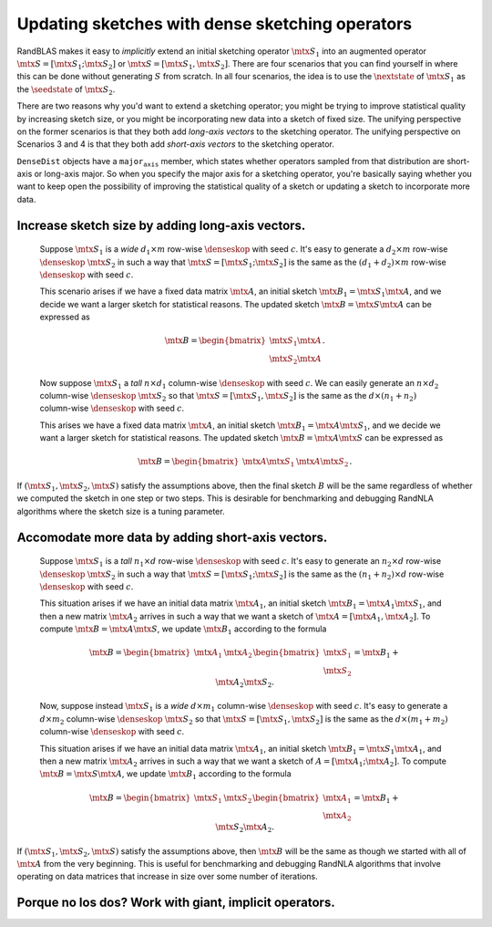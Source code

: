 *********************************************************************************************
Updating sketches with dense sketching operators
*********************************************************************************************

  .. |denseskop| mathmacro:: \texttt{DenseSkOp}
  .. |seedstate| mathmacro:: \texttt{seed_state}
  .. |nextstate| mathmacro:: \texttt{next_state}
  .. |mtx| mathmacro:: {}


RandBLAS makes it easy to *implicitly* extend an initial sketching
operator :math:`\mtx{S}_1` into an augmented operator :math:`\mtx{S} = [\mtx{S}_1; \mtx{S}_2]` or :math:`\mtx{S} = [\mtx{S}_1, \mtx{S}_2]`.
There are four scenarios that you can find yourself in where
this can be done without generating :math:`S` from scratch.
In all four scenarios, the idea is to
use the :math:`\nextstate` of :math:`\mtx{S}_1` as the
:math:`\seedstate` of :math:`\mtx{S}_2`.

There are two reasons why you'd want to
extend a sketching operator; you might be trying to improve statistical
quality by increasing sketch size, or you might be
incorporating new data into a sketch of fixed size.
The unifying perspective on the former scenarios is that they both add
*long-axis vectors* to the sketching operator.
The unifying perspective on
Scenarios 3 and 4 is that they both add *short-axis vectors* to the
sketching operator. 

:math:`\texttt{DenseDist}` objects have a :math:`\texttt{major_axis}` member, which states
whether operators sampled from that distribution are short-axis or
long-axis major. So when you specify the major axis for a sketching
operator, you're basically saying whether you want to keep open the possibility of
improving the statistical quality of a sketch or updating a sketch to
incorporate more data.


Increase sketch size by adding long-axis vectors.
=================================================

  Suppose :math:`\mtx{S}_1` is a *wide* :math:`d_1 \times m` row-wise
  :math:`\denseskop` with seed :math:`c`. It's easy to generate a 
  :math:`d_2\times m` row-wise :math:`\denseskop` :math:`\mtx{S}_2` in such a way that
  :math:`\mtx{S} = [\mtx{S}_1; \mtx{S}_2]` is the same as the :math:`(d_1 + d_2) \times m` row-wise
  :math:`\denseskop` with seed :math:`c`.

  This scenario arises if we have a fixed data matrix :math:`\mtx{A}`, an initial
  sketch :math:`\mtx{B}_1 = \mtx{S}_1 \mtx{A}`, and we decide we want a larger sketch for
  statistical reasons. The updated sketch :math:`\mtx{B} = \mtx{S} \mtx{A}` can be expressed as

    .. math::

        \mtx{B} = \begin{bmatrix} \mtx{S}_1 \mtx{A} \\ \mtx{S}_2 \mtx{A} \end{bmatrix}.

  Now suppose :math:`\mtx{S}_1`  a *tall* :math:`n \times d_1` column-wise :math:`\denseskop`
  with seed :math:`c`. We can easily generate an :math:`n\times d_2` column-wise
  :math:`\denseskop` :math:`\mtx{S}_2` so that :math:`\mtx{S} = [\mtx{S}_1, \mtx{S}_2]` is the same
  as the :math:`d \times (n_1 + n_2)` column-wise :math:`\denseskop` with seed :math:`c`.

  This arises we have a fixed data matrix :math:`\mtx{A}`, an initial sketch :math:`\mtx{B}_1 = \mtx{A} \mtx{S}_1`,
  and we decide we want a larger sketch for statistical reasons. The
  updated sketch :math:`\mtx{B} = \mtx{A}\mtx{S}` can be expressed as

    .. math::

        \mtx{B} = \begin{bmatrix} \mtx{A} \mtx{S}_1 & \mtx{A} \mtx{S}_2 \end{bmatrix}.

If :math:`(\mtx{S}_1, \mtx{S}_2, \mtx{S})` satisfy the assumptions above, then the final sketch
:math:`B` will be the same regardless of whether we computed the sketch in one
step or two steps. This is desirable for benchmarking and debugging
RandNLA algorithms where the sketch size is a tuning parameter.


Accomodate more data by adding short-axis vectors.
==================================================

  Suppose :math:`\mtx{S}_1` is a *tall* :math:`n_1 \times d` row-wise
  :math:`\denseskop` with seed :math:`c`. It's easy to generate an :math:`n_2\times d`
  row-wise :math:`\denseskop` :math:`\mtx{S}_2` in such a way that
  :math:`\mtx{S} = [\mtx{S}_1; \mtx{S}_2]` is the same as the :math:`(n_1 + n_2) \times d` row-wise
  :math:`\denseskop` with seed :math:`c`.

  This situation arises if we have an initial data matrix :math:`\mtx{A}_1`, an initial sketch 
  :math:`\mtx{B}_1 = \mtx{A}_1 \mtx{S}_1`, and then a new matrix :math:`\mtx{A}_2` arrives in such a way that we 
  want a sketch of :math:`\mtx{A} = [\mtx{A}_1, \mtx{A}_2]`. To compute :math:`\mtx{B} = \mtx{A}\mtx{S}`, we update :math:`\mtx{B}_1` 
  according to the formula

    .. math::

      \mtx{B} = \begin{bmatrix} \mtx{A}_1 & \mtx{A}_2 \end{bmatrix} \begin{bmatrix} \mtx{S}_1 \\ \mtx{S}_2 \end{bmatrix} = \mtx{B}_1 + \mtx{A}_2 \mtx{S}_2.

  Now, suppose instead :math:`\mtx{S}_1` is a *wide* :math:`d \times m_1` column-wise
  :math:`\denseskop` with seed :math:`c`. It's easy to generate a 
  :math:`d \times m_2` column-wise :math:`\denseskop` :math:`\mtx{S}_2` so that 
  :math:`\mtx{S} = [\mtx{S}_1, \mtx{S}_2]` is the same as the :math:`d \times (m_1 + m_2)` column-wise
  :math:`\denseskop` with seed :math:`c`.

  This situation arises if we have an initial data matrix :math:`\mtx{A}_1`, an
  initial sketch :math:`\mtx{B}_1 = \mtx{S}_1 \mtx{A}_1`, and then a new matrix :math:`\mtx{A}_2` arrives in
  such a way that we want a sketch of :math:`A = [\mtx{A}_1; \mtx{A}_2]`. To compute :math:`\mtx{B} = \mtx{S}\mtx{A}`, 
  we update :math:`\mtx{B}_1` according to the formula

    .. math::

      \mtx{B} = \begin{bmatrix} \mtx{S}_1 & \mtx{S}_2 \end{bmatrix} \begin{bmatrix} \mtx{A}_1 \\ \mtx{A}_2 \end{bmatrix} = \mtx{B}_1 + \mtx{S}_2 \mtx{A}_2.

If :math:`(\mtx{S}_1, \mtx{S}_2, \mtx{S})` satisfy the assumptions above, then :math:`\mtx{B}` will be the
same as though we started with all of :math:`\mtx{A}` from the very beginning. This
is useful for benchmarking and debugging RandNLA algorithms that involve
operating on data matrices that increase in size over some number of iterations.


Porque no los dos? Work with giant, implicit operators.
==========================================================

